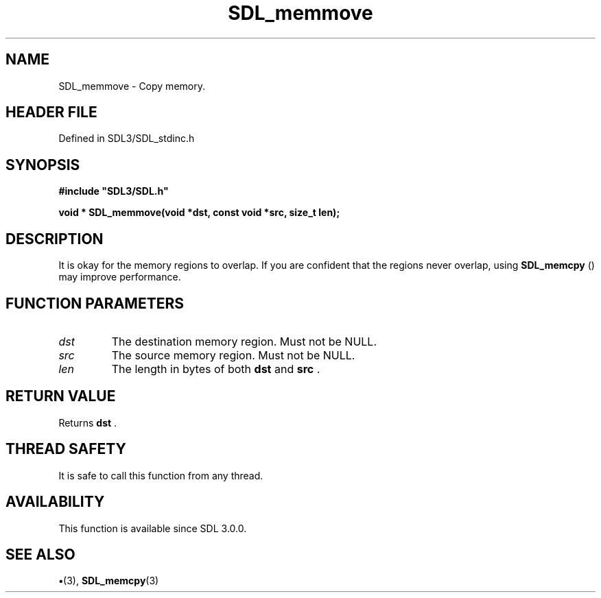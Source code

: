.\" This manpage content is licensed under Creative Commons
.\"  Attribution 4.0 International (CC BY 4.0)
.\"   https://creativecommons.org/licenses/by/4.0/
.\" This manpage was generated from SDL's wiki page for SDL_memmove:
.\"   https://wiki.libsdl.org/SDL_memmove
.\" Generated with SDL/build-scripts/wikiheaders.pl
.\"  revision SDL-preview-3.1.3
.\" Please report issues in this manpage's content at:
.\"   https://github.com/libsdl-org/sdlwiki/issues/new
.\" Please report issues in the generation of this manpage from the wiki at:
.\"   https://github.com/libsdl-org/SDL/issues/new?title=Misgenerated%20manpage%20for%20SDL_memmove
.\" SDL can be found at https://libsdl.org/
.de URL
\$2 \(laURL: \$1 \(ra\$3
..
.if \n[.g] .mso www.tmac
.TH SDL_memmove 3 "SDL 3.1.3" "Simple Directmedia Layer" "SDL3 FUNCTIONS"
.SH NAME
SDL_memmove \- Copy memory\[char46]
.SH HEADER FILE
Defined in SDL3/SDL_stdinc\[char46]h

.SH SYNOPSIS
.nf
.B #include \(dqSDL3/SDL.h\(dq
.PP
.BI "void * SDL_memmove(void *dst, const void *src, size_t len);
.fi
.SH DESCRIPTION
It is okay for the memory regions to overlap\[char46] If you are confident that the
regions never overlap, using 
.BR SDL_memcpy
() may improve
performance\[char46]

.SH FUNCTION PARAMETERS
.TP
.I dst
The destination memory region\[char46] Must not be NULL\[char46]
.TP
.I src
The source memory region\[char46] Must not be NULL\[char46]
.TP
.I len
The length in bytes of both
.BR dst
and
.BR src
\[char46]
.SH RETURN VALUE
Returns
.BR dst
\[char46]

.SH THREAD SAFETY
It is safe to call this function from any thread\[char46]

.SH AVAILABILITY
This function is available since SDL 3\[char46]0\[char46]0\[char46]

.SH SEE ALSO
.BR \(bu (3),
.BR SDL_memcpy (3)
